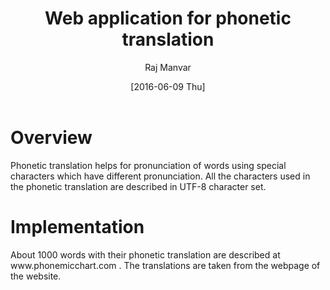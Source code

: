 #+TITLE: Web application for phonetic translation
#+AUTHOR: Raj Manvar
#+DATE: [2016-06-09 Thu]

* Overview
 
  Phonetic translation helps for pronunciation of words using special
  characters which have different pronunciation.
  All the characters used in the phonetic translation are described in UTF-8
  character set.

* Implementation

  About 1000 words with their phonetic translation are described at
  www.phonemicchart.com . The translations are taken from the webpage of the
  website.

 
